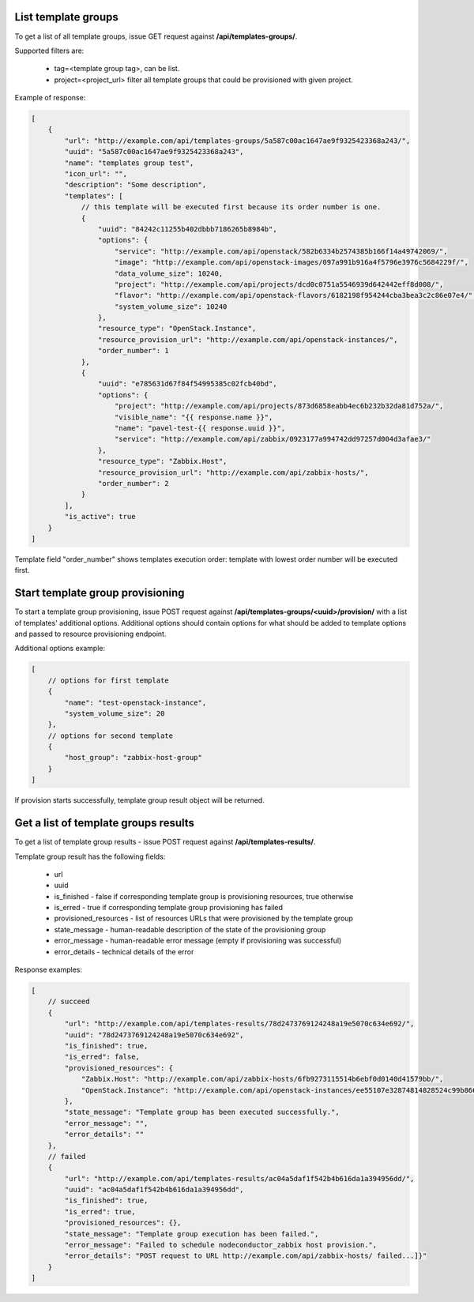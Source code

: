 List template groups
--------------------

To get a list of all template groups, issue GET request against **/api/templates-groups/**.

Supported filters are:

 - tag=<template group tag>, can be list.
 - project=<project_url> filter all template groups that could be provisioned with given project.


Example of response:


.. code-block:: javascript

    [
        {
            "url": "http://example.com/api/templates-groups/5a587c00ac1647ae9f9325423368a243/",
            "uuid": "5a587c00ac1647ae9f9325423368a243",
            "name": "templates group test",
            "icon_url": "",
            "description": "Some description",
            "templates": [
                // this template will be executed first because its order number is one.
                {
                    "uuid": "84242c11255b402dbbb7186265b8984b",
                    "options": {
                        "service": "http://example.com/api/openstack/582b6334b2574385b166f14a49742069/",
                        "image": "http://example.com/api/openstack-images/097a991b916a4f5796e3976c5684229f/",
                        "data_volume_size": 10240,
                        "project": "http://example.com/api/projects/dcd0c0751a5546939d642442eff8d008/",
                        "flavor": "http://example.com/api/openstack-flavors/6182198f954244cba3bea3c2c86e07e4/",
                        "system_volume_size": 10240
                    },
                    "resource_type": "OpenStack.Instance",
                    "resource_provision_url": "http://example.com/api/openstack-instances/",
                    "order_number": 1
                },
                {
                    "uuid": "e785631d67f84f54995385c02fcb40bd",
                    "options": {
                        "project": "http://example.com/api/projects/873d6858eabb4ec6b232b32da81d752a/",
                        "visible_name": "{{ response.name }}",
                        "name": "pavel-test-{{ response.uuid }}",
                        "service": "http://example.com/api/zabbix/0923177a994742dd97257d004d3afae3/"
                    },
                    "resource_type": "Zabbix.Host",
                    "resource_provision_url": "http://example.com/api/zabbix-hosts/",
                    "order_number": 2
                }
            ],
            "is_active": true
        }
    ]

Template field "order_number" shows templates execution order: template with lowest order number will be executed first.


Start template group provisioning
---------------------------------

To start a template group provisioning, issue POST request against **/api/templates-groups/<uuid>/provision/**
with a list of templates' additional options. Additional options should contain options for what should be added to
template options and passed to resource provisioning endpoint.

Additional options example:

.. code-block:: javascript

    [
        // options for first template
        {
            "name": "test-openstack-instance",
            "system_volume_size": 20
        },
        // options for second template
        {
            "host_group": "zabbix-host-group"
        }
    ]

If provision starts successfully, template group result object will be returned.


Get a list of template groups results
-------------------------------------

To get a list of template group results - issue POST request against **/api/templates-results/**.

Template group result has the following fields:

 - url
 - uuid
 - is_finished - false if corresponding template group is provisioning resources, true otherwise
 - is_erred - true if corresponding template group provisioning has failed
 - provisioned_resources - list of resources URLs that were provisioned by the template group
 - state_message - human-readable description of the state of the provisioning group
 - error_message - human-readable error message (empty if provisioning was successful)
 - error_details - technical details of the error

Response examples:

.. code-block:: javascript

    [
        // succeed
        {
            "url": "http://example.com/api/templates-results/78d2473769124248a19e5070c634e692/",
            "uuid": "78d2473769124248a19e5070c634e692",
            "is_finished": true,
            "is_erred": false,
            "provisioned_resources": {
                "Zabbix.Host": "http://example.com/api/zabbix-hosts/6fb9273115514b6ebf0d0140d41579bb/",
                "OpenStack.Instance": "http://example.com/api/openstack-instances/ee55107e32874814828524c99b866b13/"
            },
            "state_message": "Template group has been executed successfully.",
            "error_message": "",
            "error_details": ""
        },
        // failed
        {
            "url": "http://example.com/api/templates-results/ac04a5daf1f542b4b616da1a394956dd/",
            "uuid": "ac04a5daf1f542b4b616da1a394956dd",
            "is_finished": true,
            "is_erred": true,
            "provisioned_resources": {},
            "state_message": "Template group execution has been failed.",
            "error_message": "Failed to schedule nodeconductor_zabbix host provision.",
            "error_details": "POST request to URL http://example.com/api/zabbix-hosts/ failed...]}"
        }
    ]
